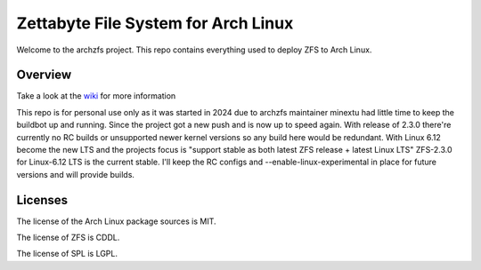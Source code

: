 ====================================
Zettabyte File System for Arch Linux
====================================

Welcome to the archzfs project. This repo contains everything used to deploy ZFS to Arch Linux.

--------
Overview
--------

Take a look at the `wiki`_ for more information

This repo is for personal use only as it was started in 2024 due to archzfs maintainer minextu had little time to keep the buildbot up and running. Since the project got a new push and is now up to speed again. With release of 2.3.0 there're currently no RC builds or unsupported newer kernel versions so any build here would be redundant. With Linux 6.12 become the new LTS and the projects focus is "support stable as both latest ZFS release + latest Linux LTS" ZFS-2.3.0 for Linux-6.12 LTS is the current stable. I'll keep the RC configs and --enable-linux-experimental in place for future versions and will provide builds.

--------
Licenses
--------

The license of the Arch Linux package sources is MIT.

The license of ZFS is CDDL.

The license of SPL is LGPL.

.. _wiki: https://github.com/archzfs/archzfs/wiki

